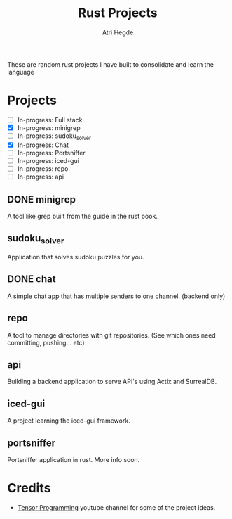 #+title: Rust Projects
#+author: Atri Hegde

These are random rust projects I have built to consolidate and learn the language

* Projects
+ [ ] In-progress: Full stack
+ [X] In-progress: minigrep
+ [-] In-progress: sudoku_solver
+ [X] In-progress: Chat
+ [ ] In-progress: Portsniffer
+ [ ] In-progress: iced-gui
+ [ ] In-progress: repo
+ [ ] In-progress: api

** DONE minigrep
A tool like grep built from the guide in the rust book.

** sudoku_solver
Application that solves sudoku puzzles for you.

** DONE chat
A simple chat app that has multiple senders to one channel. (backend only)

** repo
A tool to manage directories with git repositories. (See which ones need committing, pushing... etc)

** api
Building a backend application to serve API's using Actix and SurrealDB.

** iced-gui
A project learning the iced-gui framework.

** portsniffer
Portsniffer application in rust. More info soon.

* Credits
- [[https://www.youtube.com/playlist?list=PLJbE2Yu2zumDD5vy2BuSHvFZU0a6RDmgb][Tensor Programming]] youtube channel for some of the project ideas.

